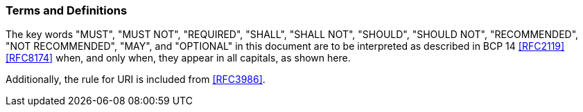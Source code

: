 [[conventions]]
=== Terms and Definitions

The key words "MUST", "MUST NOT", "REQUIRED", "SHALL",
"SHALL NOT", "SHOULD", "SHOULD NOT", "RECOMMENDED",
"NOT RECOMMENDED", "MAY", and "OPTIONAL" in this document are to be
interpreted as described in BCP 14 <<RFC2119>> <<RFC8174>> when, and
only when, they appear in all capitals, as shown here.

Additionally, the rule for URI is included from <<RFC3986>>.
